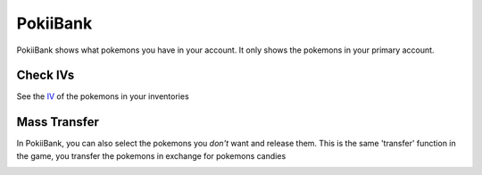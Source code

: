 PokiiBank
===============

PokiiBank shows what pokemons you have in your account. It only shows the pokemons in your primary account. 


Check IVs
---------------

See the `IV`_ of the pokemons in your inventories

.. image:: _static/img/pokiibank.png

.. _IV: http://pokemon.wikia.com/wiki/Individual_Values

Mass Transfer
---------------

In PokiiBank, you can also select the pokemons you *don't* want and release them. This is the same 'transfer' function in the game, 
you transfer the pokemons in exchange for pokemons candies

.. image:: _static/img/pokiibank2.png
